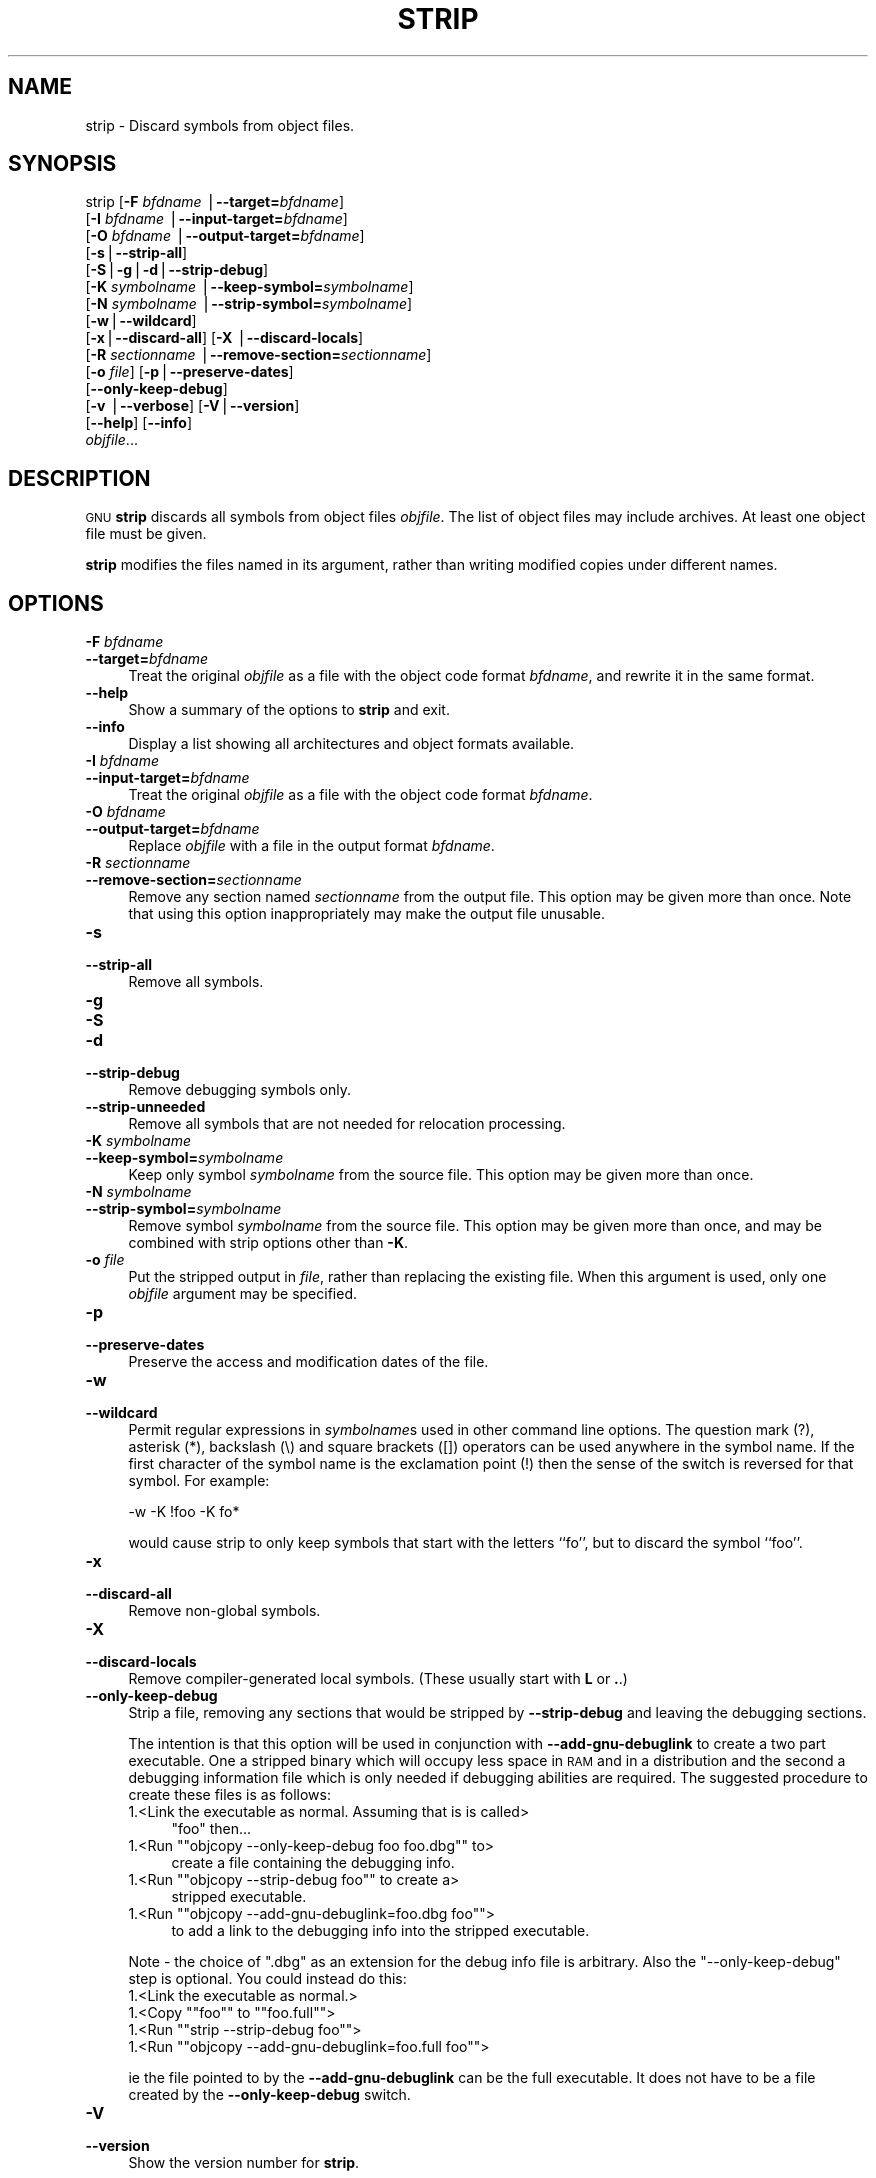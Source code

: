 .\" Automatically generated by Pod::Man version 1.15
.\" Sun Sep  5 10:04:46 2004
.\"
.\" Standard preamble:
.\" ======================================================================
.de Sh \" Subsection heading
.br
.if t .Sp
.ne 5
.PP
\fB\\$1\fR
.PP
..
.de Sp \" Vertical space (when we can't use .PP)
.if t .sp .5v
.if n .sp
..
.de Ip \" List item
.br
.ie \\n(.$>=3 .ne \\$3
.el .ne 3
.IP "\\$1" \\$2
..
.de Vb \" Begin verbatim text
.ft CW
.nf
.ne \\$1
..
.de Ve \" End verbatim text
.ft R

.fi
..
.\" Set up some character translations and predefined strings.  \*(-- will
.\" give an unbreakable dash, \*(PI will give pi, \*(L" will give a left
.\" double quote, and \*(R" will give a right double quote.  | will give a
.\" real vertical bar.  \*(C+ will give a nicer C++.  Capital omega is used
.\" to do unbreakable dashes and therefore won't be available.  \*(C` and
.\" \*(C' expand to `' in nroff, nothing in troff, for use with C<>
.tr \(*W-|\(bv\*(Tr
.ds C+ C\v'-.1v'\h'-1p'\s-2+\h'-1p'+\s0\v'.1v'\h'-1p'
.ie n \{\
.    ds -- \(*W-
.    ds PI pi
.    if (\n(.H=4u)&(1m=24u) .ds -- \(*W\h'-12u'\(*W\h'-12u'-\" diablo 10 pitch
.    if (\n(.H=4u)&(1m=20u) .ds -- \(*W\h'-12u'\(*W\h'-8u'-\"  diablo 12 pitch
.    ds L" ""
.    ds R" ""
.    ds C` ""
.    ds C' ""
'br\}
.el\{\
.    ds -- \|\(em\|
.    ds PI \(*p
.    ds L" ``
.    ds R" ''
'br\}
.\"
.\" If the F register is turned on, we'll generate index entries on stderr
.\" for titles (.TH), headers (.SH), subsections (.Sh), items (.Ip), and
.\" index entries marked with X<> in POD.  Of course, you'll have to process
.\" the output yourself in some meaningful fashion.
.if \nF \{\
.    de IX
.    tm Index:\\$1\t\\n%\t"\\$2"
..
.    nr % 0
.    rr F
.\}
.\"
.\" For nroff, turn off justification.  Always turn off hyphenation; it
.\" makes way too many mistakes in technical documents.
.hy 0
.\"
.\" Accent mark definitions (@(#)ms.acc 1.5 88/02/08 SMI; from UCB 4.2).
.\" Fear.  Run.  Save yourself.  No user-serviceable parts.
.bd B 3
.    \" fudge factors for nroff and troff
.if n \{\
.    ds #H 0
.    ds #V .8m
.    ds #F .3m
.    ds #[ \f1
.    ds #] \fP
.\}
.if t \{\
.    ds #H ((1u-(\\\\n(.fu%2u))*.13m)
.    ds #V .6m
.    ds #F 0
.    ds #[ \&
.    ds #] \&
.\}
.    \" simple accents for nroff and troff
.if n \{\
.    ds ' \&
.    ds ` \&
.    ds ^ \&
.    ds , \&
.    ds ~ ~
.    ds /
.\}
.if t \{\
.    ds ' \\k:\h'-(\\n(.wu*8/10-\*(#H)'\'\h"|\\n:u"
.    ds ` \\k:\h'-(\\n(.wu*8/10-\*(#H)'\`\h'|\\n:u'
.    ds ^ \\k:\h'-(\\n(.wu*10/11-\*(#H)'^\h'|\\n:u'
.    ds , \\k:\h'-(\\n(.wu*8/10)',\h'|\\n:u'
.    ds ~ \\k:\h'-(\\n(.wu-\*(#H-.1m)'~\h'|\\n:u'
.    ds / \\k:\h'-(\\n(.wu*8/10-\*(#H)'\z\(sl\h'|\\n:u'
.\}
.    \" troff and (daisy-wheel) nroff accents
.ds : \\k:\h'-(\\n(.wu*8/10-\*(#H+.1m+\*(#F)'\v'-\*(#V'\z.\h'.2m+\*(#F'.\h'|\\n:u'\v'\*(#V'
.ds 8 \h'\*(#H'\(*b\h'-\*(#H'
.ds o \\k:\h'-(\\n(.wu+\w'\(de'u-\*(#H)/2u'\v'-.3n'\*(#[\z\(de\v'.3n'\h'|\\n:u'\*(#]
.ds d- \h'\*(#H'\(pd\h'-\w'~'u'\v'-.25m'\f2\(hy\fP\v'.25m'\h'-\*(#H'
.ds D- D\\k:\h'-\w'D'u'\v'-.11m'\z\(hy\v'.11m'\h'|\\n:u'
.ds th \*(#[\v'.3m'\s+1I\s-1\v'-.3m'\h'-(\w'I'u*2/3)'\s-1o\s+1\*(#]
.ds Th \*(#[\s+2I\s-2\h'-\w'I'u*3/5'\v'-.3m'o\v'.3m'\*(#]
.ds ae a\h'-(\w'a'u*4/10)'e
.ds Ae A\h'-(\w'A'u*4/10)'E
.    \" corrections for vroff
.if v .ds ~ \\k:\h'-(\\n(.wu*9/10-\*(#H)'\s-2\u~\d\s+2\h'|\\n:u'
.if v .ds ^ \\k:\h'-(\\n(.wu*10/11-\*(#H)'\v'-.4m'^\v'.4m'\h'|\\n:u'
.    \" for low resolution devices (crt and lpr)
.if \n(.H>23 .if \n(.V>19 \
\{\
.    ds : e
.    ds 8 ss
.    ds o a
.    ds d- d\h'-1'\(ga
.    ds D- D\h'-1'\(hy
.    ds th \o'bp'
.    ds Th \o'LP'
.    ds ae ae
.    ds Ae AE
.\}
.rm #[ #] #H #V #F C
.\" ======================================================================
.\"
.IX Title "STRIP 1"
.TH STRIP 1 "binutils-2.15.91" "2004-09-05" "GNU Development Tools"
.UC
.SH "NAME"
strip \- Discard symbols from object files.
.SH "SYNOPSIS"
.IX Header "SYNOPSIS"
strip [\fB\-F\fR \fIbfdname\fR |\fB\*(--target=\fR\fIbfdname\fR]
      [\fB\-I\fR \fIbfdname\fR |\fB\*(--input-target=\fR\fIbfdname\fR]
      [\fB\-O\fR \fIbfdname\fR |\fB\*(--output-target=\fR\fIbfdname\fR]
      [\fB\-s\fR|\fB\*(--strip-all\fR]
      [\fB\-S\fR|\fB\-g\fR|\fB\-d\fR|\fB\*(--strip-debug\fR]
      [\fB\-K\fR \fIsymbolname\fR |\fB\*(--keep-symbol=\fR\fIsymbolname\fR]
      [\fB\-N\fR \fIsymbolname\fR |\fB\*(--strip-symbol=\fR\fIsymbolname\fR]
      [\fB\-w\fR|\fB\*(--wildcard\fR]
      [\fB\-x\fR|\fB\*(--discard-all\fR] [\fB\-X\fR |\fB\*(--discard-locals\fR]
      [\fB\-R\fR \fIsectionname\fR |\fB\*(--remove-section=\fR\fIsectionname\fR]
      [\fB\-o\fR \fIfile\fR] [\fB\-p\fR|\fB\*(--preserve-dates\fR]
      [\fB\*(--only-keep-debug\fR]
      [\fB\-v\fR |\fB\*(--verbose\fR] [\fB\-V\fR|\fB\*(--version\fR]
      [\fB\*(--help\fR] [\fB\*(--info\fR]
      \fIobjfile\fR...
.SH "DESCRIPTION"
.IX Header "DESCRIPTION"
\&\s-1GNU\s0 \fBstrip\fR discards all symbols from object files
\&\fIobjfile\fR.  The list of object files may include archives.
At least one object file must be given.
.PP
\&\fBstrip\fR modifies the files named in its argument,
rather than writing modified copies under different names.
.SH "OPTIONS"
.IX Header "OPTIONS"
.Ip "\fB\-F\fR \fIbfdname\fR" 4
.IX Item "-F bfdname"
.PD 0
.Ip "\fB\*(--target=\fR\fIbfdname\fR" 4
.IX Item "target=bfdname"
.PD
Treat the original \fIobjfile\fR as a file with the object
code format \fIbfdname\fR, and rewrite it in the same format.
.Ip "\fB\*(--help\fR" 4
.IX Item "help"
Show a summary of the options to \fBstrip\fR and exit.
.Ip "\fB\*(--info\fR" 4
.IX Item "info"
Display a list showing all architectures and object formats available.
.Ip "\fB\-I\fR \fIbfdname\fR" 4
.IX Item "-I bfdname"
.PD 0
.Ip "\fB\*(--input-target=\fR\fIbfdname\fR" 4
.IX Item "input-target=bfdname"
.PD
Treat the original \fIobjfile\fR as a file with the object
code format \fIbfdname\fR.
.Ip "\fB\-O\fR \fIbfdname\fR" 4
.IX Item "-O bfdname"
.PD 0
.Ip "\fB\*(--output-target=\fR\fIbfdname\fR" 4
.IX Item "output-target=bfdname"
.PD
Replace \fIobjfile\fR with a file in the output format \fIbfdname\fR.
.Ip "\fB\-R\fR \fIsectionname\fR" 4
.IX Item "-R sectionname"
.PD 0
.Ip "\fB\*(--remove-section=\fR\fIsectionname\fR" 4
.IX Item "remove-section=sectionname"
.PD
Remove any section named \fIsectionname\fR from the output file.  This
option may be given more than once.  Note that using this option
inappropriately may make the output file unusable.
.Ip "\fB\-s\fR" 4
.IX Item "-s"
.PD 0
.Ip "\fB\*(--strip-all\fR" 4
.IX Item "strip-all"
.PD
Remove all symbols.
.Ip "\fB\-g\fR" 4
.IX Item "-g"
.PD 0
.Ip "\fB\-S\fR" 4
.IX Item "-S"
.Ip "\fB\-d\fR" 4
.IX Item "-d"
.Ip "\fB\*(--strip-debug\fR" 4
.IX Item "strip-debug"
.PD
Remove debugging symbols only.
.Ip "\fB\*(--strip-unneeded\fR" 4
.IX Item "strip-unneeded"
Remove all symbols that are not needed for relocation processing.
.Ip "\fB\-K\fR \fIsymbolname\fR" 4
.IX Item "-K symbolname"
.PD 0
.Ip "\fB\*(--keep-symbol=\fR\fIsymbolname\fR" 4
.IX Item "keep-symbol=symbolname"
.PD
Keep only symbol \fIsymbolname\fR from the source file.  This option may
be given more than once.
.Ip "\fB\-N\fR \fIsymbolname\fR" 4
.IX Item "-N symbolname"
.PD 0
.Ip "\fB\*(--strip-symbol=\fR\fIsymbolname\fR" 4
.IX Item "strip-symbol=symbolname"
.PD
Remove symbol \fIsymbolname\fR from the source file. This option may be
given more than once, and may be combined with strip options other than
\&\fB\-K\fR.
.Ip "\fB\-o\fR \fIfile\fR" 4
.IX Item "-o file"
Put the stripped output in \fIfile\fR, rather than replacing the
existing file.  When this argument is used, only one \fIobjfile\fR
argument may be specified.
.Ip "\fB\-p\fR" 4
.IX Item "-p"
.PD 0
.Ip "\fB\*(--preserve-dates\fR" 4
.IX Item "preserve-dates"
.PD
Preserve the access and modification dates of the file.
.Ip "\fB\-w\fR" 4
.IX Item "-w"
.PD 0
.Ip "\fB\*(--wildcard\fR" 4
.IX Item "wildcard"
.PD
Permit regular expressions in \fIsymbolname\fRs used in other command
line options.  The question mark (?), asterisk (*), backslash (\e) and
square brackets ([]) operators can be used anywhere in the symbol
name.  If the first character of the symbol name is the exclamation
point (!) then the sense of the switch is reversed for that symbol.
For example:
.Sp
.Vb 1
\&          -w -K !foo -K fo*
.Ve
would cause strip to only keep symbols that start with the letters
``fo'', but to discard the symbol ``foo''.
.Ip "\fB\-x\fR" 4
.IX Item "-x"
.PD 0
.Ip "\fB\*(--discard-all\fR" 4
.IX Item "discard-all"
.PD
Remove non-global symbols.
.Ip "\fB\-X\fR" 4
.IX Item "-X"
.PD 0
.Ip "\fB\*(--discard-locals\fR" 4
.IX Item "discard-locals"
.PD
Remove compiler-generated local symbols.
(These usually start with \fBL\fR or \fB.\fR.)
.Ip "\fB\*(--only-keep-debug\fR" 4
.IX Item "only-keep-debug"
Strip a file, removing any sections that would be stripped by
\&\fB\*(--strip-debug\fR and leaving the debugging sections.
.Sp
The intention is that this option will be used in conjunction with
\&\fB\*(--add-gnu-debuglink\fR to create a two part executable.  One a
stripped binary which will occupy less space in \s-1RAM\s0 and in a
distribution and the second a debugging information file which is only
needed if debugging abilities are required.  The suggested procedure
to create these files is as follows:
.RS 4
.Ip "1.<Link the executable as normal.  Assuming that is is called>" 4
.IX Item "1.<Link the executable as normal.  Assuming that is is called>"
\&\f(CW\*(C`foo\*(C'\fR then...
.if n .Ip "1.<Run \f(CW""""objcopy \-\-only\-keep\-debug foo foo.dbg""""\fR to>" 4
.el .Ip "1.<Run \f(CWobjcopy \-\-only\-keep\-debug foo foo.dbg\fR to>" 4
.IX Item "1.<Run objcopy --only-keep-debug foo foo.dbg to>"
create a file containing the debugging info.
.if n .Ip "1.<Run \f(CW""""objcopy \-\-strip\-debug foo""""\fR to create a>" 4
.el .Ip "1.<Run \f(CWobjcopy \-\-strip\-debug foo\fR to create a>" 4
.IX Item "1.<Run objcopy --strip-debug foo to create a>"
stripped executable.
.if n .Ip "1.<Run \f(CW""""objcopy \-\-add\-gnu\-debuglink=foo.dbg foo""""\fR>" 4
.el .Ip "1.<Run \f(CWobjcopy \-\-add\-gnu\-debuglink=foo.dbg foo\fR>" 4
.IX Item "1.<Run objcopy --add-gnu-debuglink=foo.dbg foo>"
to add a link to the debugging info into the stripped executable.
.RE
.RS 4
.Sp
Note \- the choice of \f(CW\*(C`.dbg\*(C'\fR as an extension for the debug info
file is arbitrary.  Also the \f(CW\*(C`\-\-only\-keep\-debug\*(C'\fR step is
optional.  You could instead do this:
.RS 4
.RE
.Ip "1.<Link the executable as normal.>" 4
.IX Item "1.<Link the executable as normal.>"
.PD 0
.if n .Ip "1.<Copy \f(CW""""foo""""\fR to  \f(CW""""foo.full""""\fR>" 4
.el .Ip "1.<Copy \f(CWfoo\fR to  \f(CWfoo.full\fR>" 4
.IX Item "1.<Copy foo to  foo.full>"
.if n .Ip "1.<Run \f(CW""""strip \-\-strip\-debug foo""""\fR>" 4
.el .Ip "1.<Run \f(CWstrip \-\-strip\-debug foo\fR>" 4
.IX Item "1.<Run strip --strip-debug foo>"
.if n .Ip "1.<Run \f(CW""""objcopy \-\-add\-gnu\-debuglink=foo.full foo""""\fR>" 4
.el .Ip "1.<Run \f(CWobjcopy \-\-add\-gnu\-debuglink=foo.full foo\fR>" 4
.IX Item "1.<Run objcopy --add-gnu-debuglink=foo.full foo>"
.RE
.RS 4
.PD
.Sp
ie the file pointed to by the \fB\*(--add-gnu-debuglink\fR can be the
full executable.  It does not have to be a file created by the
\&\fB\*(--only-keep-debug\fR switch.
.RE
.Ip "\fB\-V\fR" 4
.IX Item "-V"
.PD 0
.Ip "\fB\*(--version\fR" 4
.IX Item "version"
.PD
Show the version number for \fBstrip\fR.
.Ip "\fB\-v\fR" 4
.IX Item "-v"
.PD 0
.Ip "\fB\*(--verbose\fR" 4
.IX Item "verbose"
.PD
Verbose output: list all object files modified.  In the case of
archives, \fBstrip \-v\fR lists all members of the archive.
.SH "SEE ALSO"
.IX Header "SEE ALSO"
the Info entries for \fIbinutils\fR.
.SH "COPYRIGHT"
.IX Header "COPYRIGHT"
Copyright (c) 1991, 92, 93, 94, 95, 96, 97, 98, 99, 2000,
2001, 2002, 2003, 2004 Free Software Foundation, Inc.
.PP
Permission is granted to copy, distribute and/or modify this document
under the terms of the \s-1GNU\s0 Free Documentation License, Version 1.1
or any later version published by the Free Software Foundation;
with no Invariant Sections, with no Front-Cover Texts, and with no
Back-Cover Texts.  A copy of the license is included in the
section entitled ``\s-1GNU\s0 Free Documentation License''.
